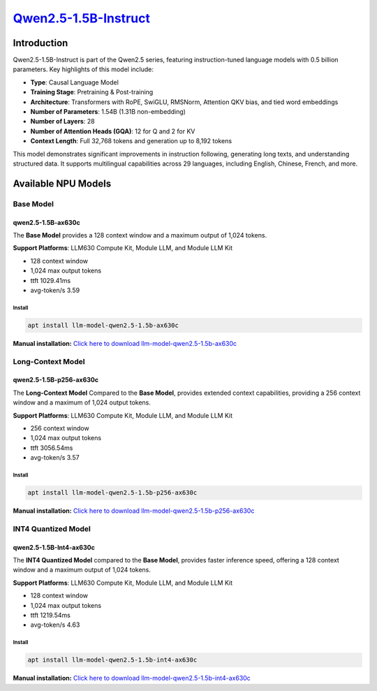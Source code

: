`Qwen2.5-1.5B-Instruct <https://huggingface.co/Qwen/Qwen2.5-1.5B-Instruct>`_
============================================================================

Introduction
------------

Qwen2.5-1.5B-Instruct is part of the Qwen2.5 series, featuring instruction-tuned language models with 0.5 billion parameters. Key highlights of this model include:

- **Type**: Causal Language Model
- **Training Stage**: Pretraining & Post-training
- **Architecture**: Transformers with RoPE, SwiGLU, RMSNorm, Attention QKV bias, and tied word embeddings
- **Number of Parameters**: 1.54B (1.31B non-embedding)
- **Number of Layers**: 28
- **Number of Attention Heads (GQA)**: 12 for Q and 2 for KV
- **Context Length**: Full 32,768 tokens and generation up to 8,192 tokens

This model demonstrates significant improvements in instruction following, generating long texts, and understanding structured data. It supports multilingual capabilities across 29 languages, including English, Chinese, French, and more.

Available NPU Models
--------------------

Base Model
~~~~~~~~~~

qwen2.5-1.5B-ax630c
^^^^^^^^^^^^^^^^^^^

The **Base Model** provides a 128 context window and a maximum output of 1,024 tokens.

**Support Platforms**: LLM630 Compute Kit, Module LLM, and Module LLM Kit

- 128 context window

- 1,024 max output tokens

- ttft 1029.41ms

- avg-token/s 3.59

Install
"""""""

.. code-block:: shell

    apt install llm-model-qwen2.5-1.5b-ax630c

**Manual installation:** `Click here to download llm-model-qwen2.5-1.5b-ax630c <https://repo.llm.m5stack.com/m5stack-apt-repo/pool/jammy/ax630c/v0.3/llm-model-qwen2.5-1.5B-ax630c_0.3-m5stack1_arm64.deb>`_

Long-Context Model
~~~~~~~~~~~~~~~~~~

qwen2.5-1.5B-p256-ax630c
^^^^^^^^^^^^^^^^^^^^^^^^

The **Long-Context Model** Compared to the **Base Model**, provides extended context capabilities, providing a 256 context window and a maximum of 1,024 output tokens.

**Support Platforms**: LLM630 Compute Kit, Module LLM, and Module LLM Kit

- 256 context window

- 1,024 max output tokens

- ttft 3056.54ms

- avg-token/s 3.57

Install
"""""""

.. code-block:: shell

    apt install llm-model-qwen2.5-1.5b-p256-ax630c

**Manual installation:** `Click here to download llm-model-qwen2.5-1.5b-p256-ax630c <https://repo.llm.m5stack.com/m5stack-apt-repo/pool/jammy/ax630c/v0.4/llm-model-qwen2.5-1.5B-p256-ax630c_0.4-m5stack1_arm64.deb>`_

INT4 Quantized Model
~~~~~~~~~~~~~~~~~~~~

qwen2.5-1.5B-Int4-ax630c
^^^^^^^^^^^^^^^^^^^^^^^^

The **INT4 Quantized Model** compared to the **Base Model**, provides faster inference speed, offering a 128 context window and a maximum output of 1,024 tokens.

**Support Platforms**: LLM630 Compute Kit, Module LLM, and Module LLM Kit

- 128 context window

- 1,024 max output tokens

- ttft 1219.54ms

- avg-token/s 4.63

Install
"""""""

.. code-block:: shell

    apt install llm-model-qwen2.5-1.5b-int4-ax630c

**Manual installation:** `Click here to download llm-model-qwen2.5-1.5b-int4-ax630c <https://repo.llm.m5stack.com/m5stack-apt-repo/pool/jammy/ax630c/v0.4/llm-model-qwen2.5-1.5B-Int4-ax630c_0.4-m5stack1_arm64.deb>`_